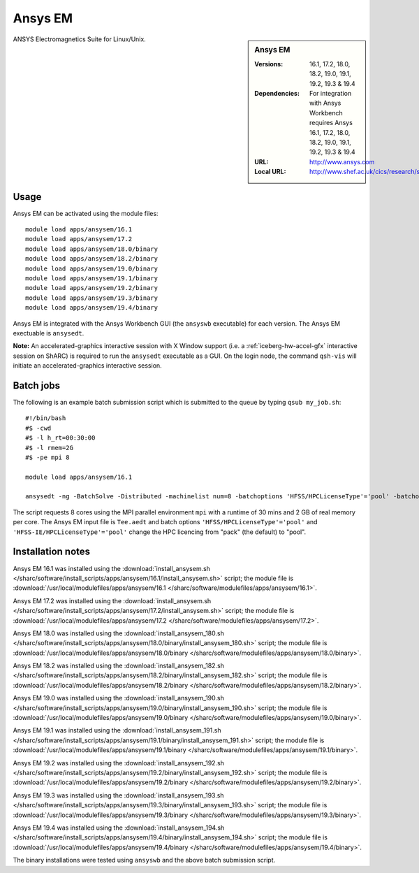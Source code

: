 Ansys EM
========

.. sidebar:: Ansys EM
   
   :Versions: 16.1, 17.2, 18.0, 18.2, 19.0, 19.1, 19.2, 19.3 & 19.4
   :Dependencies: For integration with Ansys Workbench requires Ansys 16.1, 17.2, 18.0, 18.2, 19.0, 19.1, 19.2, 19.3 & 19.4
   :URL: http://www.ansys.com 
   :Local URL: http://www.shef.ac.uk/cics/research/software/fluent


ANSYS Electromagnetics Suite for Linux/Unix.


Usage
-----

Ansys EM can be activated using the module files::

    module load apps/ansysem/16.1
    module load apps/ansysem/17.2
    module load apps/ansysem/18.0/binary
    module load apps/ansysem/18.2/binary
    module load apps/ansysem/19.0/binary
    module load apps/ansysem/19.1/binary
    module load apps/ansysem/19.2/binary
    module load apps/ansysem/19.3/binary
    module load apps/ansysem/19.4/binary


Ansys EM is integrated with the Ansys Workbench GUI (the ``ansyswb`` executable) for each version. The Ansys EM exectuable is ``ansysedt``.

**Note:** An accelerated-graphics interactive session with X Window support (i.e. a :ref:`iceberg-hw-accel-gfx` interactive session on ShARC) is required to run the ``ansysedt`` executable as a GUI. On the login node, the command ``qsh-vis`` will initiate an accelerated-graphics interactive session.


Batch jobs
----------

The following is an example batch submission script which is submitted to the queue by typing ``qsub my_job.sh``::

    #!/bin/bash
    #$ -cwd
    #$ -l h_rt=00:30:00
    #$ -l rmem=2G
    #$ -pe mpi 8

    module load apps/ansysem/16.1

    ansysedt -ng -BatchSolve -Distributed -machinelist num=8 -batchoptions 'HFSS/HPCLicenseType'='pool' -batchoptions 'HFSS-IE/HPCLicenseType'='pool' Tee.aedt
	
The script requests 8 cores using the MPI parallel environment ``mpi`` with a runtime of 30 mins and 2 GB of real memory per core. The Ansys EM input file is ``Tee.aedt`` and batch options ``'HFSS/HPCLicenseType'='pool'`` and ``'HFSS-IE/HPCLicenseType'='pool'`` change the HPC licencing from "pack" (the default) to "pool".	
	
Installation notes
------------------

Ansys EM 16.1 was installed using the
:download:`install_ansysem.sh </sharc/software/install_scripts/apps/ansysem/16.1/install_ansysem.sh>` script; the module
file is
:download:`/usr/local/modulefiles/apps/ansysem/16.1 </sharc/software/modulefiles/apps/ansysem/16.1>`.

Ansys EM 17.2 was installed using the
:download:`install_ansysem.sh </sharc/software/install_scripts/apps/ansysem/17.2/install_ansysem.sh>` script; the module
file is
:download:`/usr/local/modulefiles/apps/ansysem/17.2 </sharc/software/modulefiles/apps/ansysem/17.2>`.

Ansys EM 18.0 was installed using the
:download:`install_ansysem_180.sh </sharc/software/install_scripts/apps/ansysem/18.0/binary/install_ansysem_180.sh>` script; the module
file is
:download:`/usr/local/modulefiles/apps/ansysem/18.0/binary </sharc/software/modulefiles/apps/ansysem/18.0/binary>`.

Ansys EM 18.2 was installed using the
:download:`install_ansysem_182.sh </sharc/software/install_scripts/apps/ansysem/18.2/binary/install_ansysem_182.sh>` script; the module
file is
:download:`/usr/local/modulefiles/apps/ansysem/18.2/binary </sharc/software/modulefiles/apps/ansysem/18.2/binary>`.

Ansys EM 19.0 was installed using the
:download:`install_ansysem_190.sh </sharc/software/install_scripts/apps/ansysem/19.0/binary/install_ansysem_190.sh>` script; the module
file is
:download:`/usr/local/modulefiles/apps/ansysem/19.0/binary </sharc/software/modulefiles/apps/ansysem/19.0/binary>`.

Ansys EM 19.1 was installed using the
:download:`install_ansysem_191.sh </sharc/software/install_scripts/apps/ansysem/19.1/binary/install_ansysem_191.sh>` script; the module
file is
:download:`/usr/local/modulefiles/apps/ansysem/19.1/binary </sharc/software/modulefiles/apps/ansysem/19.1/binary>`.

Ansys EM 19.2 was installed using the
:download:`install_ansysem_192.sh </sharc/software/install_scripts/apps/ansysem/19.2/binary/install_ansysem_192.sh>` script; the module
file is
:download:`/usr/local/modulefiles/apps/ansysem/19.2/binary </sharc/software/modulefiles/apps/ansysem/19.2/binary>`.

Ansys EM 19.3 was installed using the
:download:`install_ansysem_193.sh </sharc/software/install_scripts/apps/ansysem/19.3/binary/install_ansysem_193.sh>` script; the module
file is
:download:`/usr/local/modulefiles/apps/ansysem/19.3/binary </sharc/software/modulefiles/apps/ansysem/19.3/binary>`.

Ansys EM 19.4 was installed using the
:download:`install_ansysem_194.sh </sharc/software/install_scripts/apps/ansysem/19.4/binary/install_ansysem_194.sh>` script; the module
file is
:download:`/usr/local/modulefiles/apps/ansysem/19.4/binary </sharc/software/modulefiles/apps/ansysem/19.4/binary>`.

The binary installations were tested using ``ansyswb`` and the above batch submission script.
